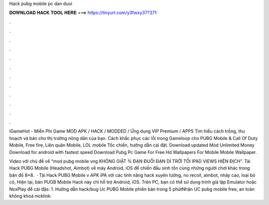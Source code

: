 Hack pubg mobile pc dan duoi



𝐃𝐎𝐖𝐍𝐋𝐎𝐀𝐃 𝐇𝐀𝐂𝐊 𝐓𝐎𝐎𝐋 𝐇𝐄𝐑𝐄 ===> https://tinyurl.com/y3fwxy37?371



.



.



.



.



.



.



.



.



.



.



.



.

iGameHot - Miễn Phí Game MOD APK / HACK / MODDED / Ứng dụng VIP Premium / APPS Tìm hiểu cách trồng, thu hoạch và bán cho thị trường nông dân của bạn. Cách khắc phục các lỗi trong Gameloop cho PUBG Mobile & Call Of Duty Mobile, Free fire, Liên quân Mobile, LOL mobile Tốc chiến, hướng dẫn cài đặt. Download updated Mod Unlimited Money Download for android with fastest speed Download Pubg Pc Game For Free Hd Wallpapers For Mobile Mobile Wallpaper.

Video với chủ đề về “mod pubg mobile vng KHÔNG GIẬT % ĐẠN ĐUỔI ĐẠN DÍ TRỜI TỐI IPAD VIEWS HIỆN ĐỊCH”. Tải Hack PUBG Mobile (Headshot, Aimbot) về máy Android, iOS để chiến đấu sinh tồn cùng những người chơi khác trong bản đồ 8×8.  · Tải Hack PUBG Mobile v APK iPA với các tính năng hack xuyên tường, no recoil, aimbot, nhảy cao, loại bỏ cỏ, Hiện tại, bản PUGB Mobile Hack này chỉ hỗ trợ Android, iOS. Trên PC, bạn có thể sử dụng trình giả lập Emulator hoặc NoxPlay để cài đặs: 1. Hướng dẫn hack/bug Uc PUBG Mobile phiên bản trong 5 phútNhận UC pubg mobile free, an toàn không khoá nicklink: 
